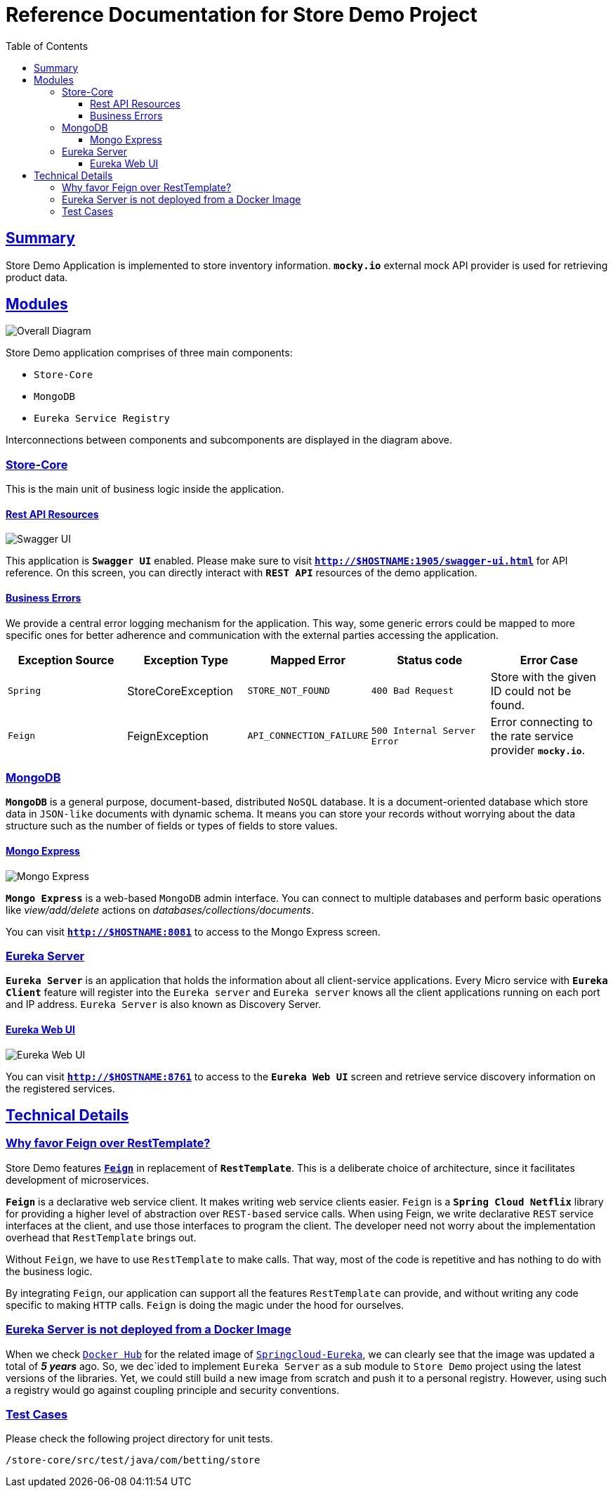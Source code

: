 = Reference Documentation for Store Demo Project
:doctype: book
:icons: font
:source-highlighter: highlightjs
:toc: left
:toclevels: 4
:sectlinks:

== Summary

Store Demo Application is implemented to store inventory information. `*mocky.io*` external mock API provider is used for retrieving product data.

== Modules

image::diagram.png[Overall Diagram]

Store Demo application comprises of three main components:

- `Store-Core`
- `MongoDB`
- `Eureka Service Registry`

Interconnections between components and subcomponents are displayed in the diagram above.

=== Store-Core

This is the main unit of business logic inside the application.

==== Rest API Resources

image::swagger_ui.png[Swagger UI]
This application is `*Swagger UI*` enabled. Please make sure to visit `*http://$HOSTNAME:1905/swagger-ui.html*` for API reference. On this screen, you can directly interact with `*REST API*` resources of the demo application.

==== Business Errors

We provide a central error logging mechanism for the application. This way, some generic errors could be mapped to more specific ones for better adherence and communication with the external parties accessing the application.

|===
| Exception Source | Exception Type | Mapped Error |Status code | Error Case

| `Spring`
| StoreCoreException
| `STORE_NOT_FOUND`
| `400 Bad Request`
| Store with the given ID could not be found.

| `Feign`
| FeignException
| `API_CONNECTION_FAILURE`
| `500 Internal Server Error`
| Error connecting to the rate service provider `*mocky.io*`.

|===

=== MongoDB

`*MongoDB*` is a general purpose, document-based, distributed `NoSQL` database. It is a document-oriented database which store data in `JSON-like` documents with dynamic schema. It means you can store your records without worrying about the data structure such as the number of fields or types of fields to store values.

==== Mongo Express

image::mongo_express.png[Mongo Express]

`*Mongo Express*` is a web-based `MongoDB` admin interface. You can connect to multiple databases and perform basic operations like _view/add/delete_ actions on _databases/collections/documents_.

You can visit `*http://$HOSTNAME:8081*` to access to the Mongo Express screen.

=== Eureka Server

`*Eureka Server*` is an application that holds the information about all client-service applications. Every Micro service with `*Eureka Client*` feature will register into the `Eureka server` and `Eureka server` knows all the client applications running on each port and IP address. `Eureka Server` is also known as Discovery Server.

==== Eureka Web UI

image::eureka.png[Eureka Web UI]

You can visit `*http://$HOSTNAME:8761*` to access to the `*Eureka Web UI*` screen and retrieve service discovery information on the registered services.

== Technical Details

=== Why favor Feign over RestTemplate?

Store Demo features https://spring.io/projects/spring-cloud-openfeign[`*Feign*`] in replacement of `*RestTemplate*`. This is a deliberate choice of architecture, since it facilitates development of microservices.

`*Feign*` is a declarative web service client. It makes writing web service clients easier.
`Feign` is a `*Spring Cloud Netflix*` library for providing a higher level of abstraction over `REST-based` service calls. When using Feign, we write declarative `REST` service interfaces at the client, and use those interfaces to program the client. The developer need not worry about the implementation overhead that `RestTemplate` brings out.

Without `Feign`, we have to use `RestTemplate` to make calls. That way, most of the code is repetitive and has nothing to do with the business logic.

By integrating `Feign`, our application can support all the features `RestTemplate` can provide, and without writing any code specific to making `HTTP` calls. `Feign` is doing the magic under the hood for ourselves.

=== Eureka Server is not deployed from a Docker Image

When we check https://hub.docker.com/[`Docker Hub`] for the related image of https://hub.docker.com/r/springcloud/eureka[`Springcloud-Eureka`], we can clearly see that the image was updated a total of *_5 years_* ago. So, we dec`ided to implement `Eureka Server` as a sub module to `Store Demo` project using the latest versions of the libraries. Yet, we could still build a new image from scratch and push it to a personal registry. However, using such a registry would go against coupling principle and security conventions.

=== Test Cases

Please check the following project directory for unit tests.

  /store-core/src/test/java/com/betting/store

